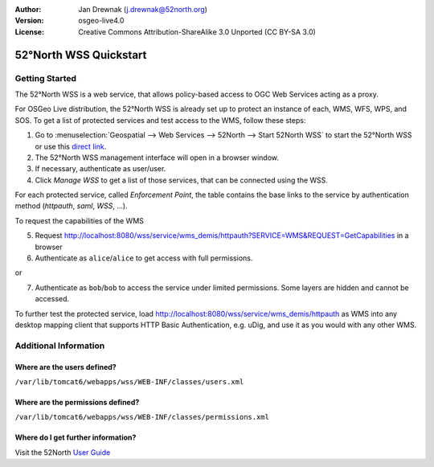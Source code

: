 :Author: Jan Drewnak (j.drewnak@52north.org)
:Version: osgeo-live4.0
:License: Creative Commons Attribution-ShareAlike 3.0 Unported  (CC BY-SA 3.0)

.. _52nWSS-quickstart:
 
.. image:: ../../images/project_logos/logo_52North_160.png
  :scale: 100 %
  :alt: 52°North - exploring horizons - logo
  :align: right
  :target: http://52north.org/security
  
********************************************************************************
52°North WSS Quickstart 
********************************************************************************

Getting Started
================================================================================

The 52°North WSS is a web service, that allows policy-based access to OGC Web Services acting as a proxy.

For OSGeo Live distribution, the 52°North WSS is already set up to protect an instance of each, WMS, WFS, WPS, and SOS.
To get a list of protected services and test access to the WMS, follow these steps:

1) Go to :menuselection:`Geospatial --> Web Services --> 52North --> Start 52North WSS` to start the 52°North WSS or use this `direct link <http://localhost:8080/wss/site/manage.html>`_.
  
2) The 52°North WSS management interface will open in a browser window.

3) If necessary, authenticate as user/user.

4) Click *Manage WSS* to get a list of those services, that can be connected using the WSS.
  
For each protected service, called *Enforcement Point*, the table contains the base links to the service by authentication method (*httpauth*, *saml*, *WSS*, ...).
 
To request the capabilities of the WMS

5) Request http://localhost:8080/wss/service/wms_demis/httpauth?SERVICE=WMS&REQUEST=GetCapabilities in a browser

6) Authenticate as ``alice``/``alice`` to get access with full permissions.

or

7) Authenticate as ``bob``/``bob`` to access the service under limited permissions. Some layers are hidden and cannot be accessed.

To further test the protected service, load http://localhost:8080/wss/service/wms_demis/httpauth as WMS into any desktop mapping client that supports HTTP
Basic Authentication, e.g. uDig, and use it as you would with any other WMS.


Additional Information
================================================================================

Where are the users defined?
--------------------------------------------------------------------------------
``/var/lib/tomcat6/webapps/wss/WEB-INF/classes/users.xml``

Where are the permissions defined?
--------------------------------------------------------------------------------
``/var/lib/tomcat6/webapps/wss/WEB-INF/classes/permissions.xml``

Where do I get further information?
--------------------------------------------------------------------------------
Visit the 52North `User Guide <http://52north.org/communities/security/general/user_guide_intro.html>`_
